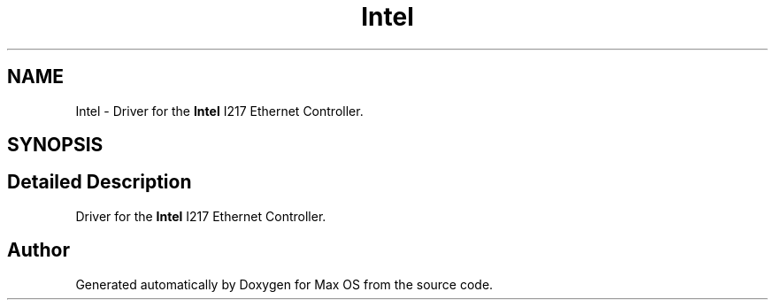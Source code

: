 .TH "Intel" 3 "Mon Jan 15 2024" "Version 0.1" "Max OS" \" -*- nroff -*-
.ad l
.nh
.SH NAME
Intel \- Driver for the \fBIntel\fP I217 Ethernet Controller\&.  

.SH SYNOPSIS
.br
.PP
.SH "Detailed Description"
.PP 
Driver for the \fBIntel\fP I217 Ethernet Controller\&. 

.SH "Author"
.PP 
Generated automatically by Doxygen for Max OS from the source code\&.
